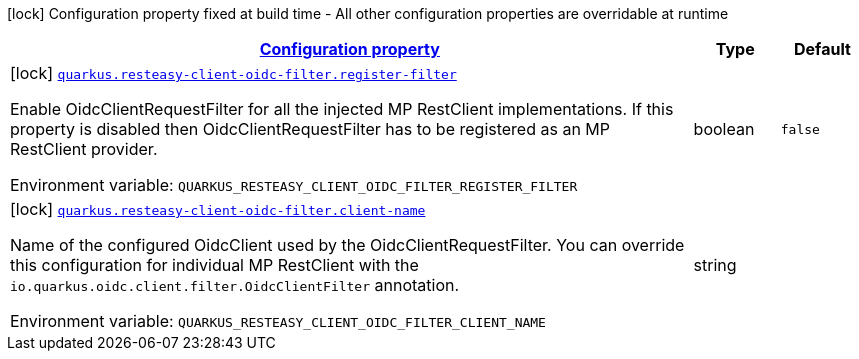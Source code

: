 
:summaryTableId: quarkus-resteasy-client-oidc-filter-oidc-client-filter-config
[.configuration-legend]
icon:lock[title=Fixed at build time] Configuration property fixed at build time - All other configuration properties are overridable at runtime
[.configuration-reference, cols="80,.^10,.^10"]
|===

h|[[quarkus-resteasy-client-oidc-filter-oidc-client-filter-config_configuration]]link:#quarkus-resteasy-client-oidc-filter-oidc-client-filter-config_configuration[Configuration property]

h|Type
h|Default

a|icon:lock[title=Fixed at build time] [[quarkus-resteasy-client-oidc-filter-oidc-client-filter-config_quarkus-resteasy-client-oidc-filter-register-filter]]`link:#quarkus-resteasy-client-oidc-filter-oidc-client-filter-config_quarkus-resteasy-client-oidc-filter-register-filter[quarkus.resteasy-client-oidc-filter.register-filter]`


[.description]
--
Enable OidcClientRequestFilter for all the injected MP RestClient implementations. If this property is disabled then OidcClientRequestFilter has to be registered as an MP RestClient provider.

ifdef::add-copy-button-to-env-var[]
Environment variable: env_var_with_copy_button:+++QUARKUS_RESTEASY_CLIENT_OIDC_FILTER_REGISTER_FILTER+++[]
endif::add-copy-button-to-env-var[]
ifndef::add-copy-button-to-env-var[]
Environment variable: `+++QUARKUS_RESTEASY_CLIENT_OIDC_FILTER_REGISTER_FILTER+++`
endif::add-copy-button-to-env-var[]
--|boolean 
|`false`


a|icon:lock[title=Fixed at build time] [[quarkus-resteasy-client-oidc-filter-oidc-client-filter-config_quarkus-resteasy-client-oidc-filter-client-name]]`link:#quarkus-resteasy-client-oidc-filter-oidc-client-filter-config_quarkus-resteasy-client-oidc-filter-client-name[quarkus.resteasy-client-oidc-filter.client-name]`


[.description]
--
Name of the configured OidcClient used by the OidcClientRequestFilter. You can override this configuration for individual MP RestClient with the `io.quarkus.oidc.client.filter.OidcClientFilter` annotation.

ifdef::add-copy-button-to-env-var[]
Environment variable: env_var_with_copy_button:+++QUARKUS_RESTEASY_CLIENT_OIDC_FILTER_CLIENT_NAME+++[]
endif::add-copy-button-to-env-var[]
ifndef::add-copy-button-to-env-var[]
Environment variable: `+++QUARKUS_RESTEASY_CLIENT_OIDC_FILTER_CLIENT_NAME+++`
endif::add-copy-button-to-env-var[]
--|string 
|

|===